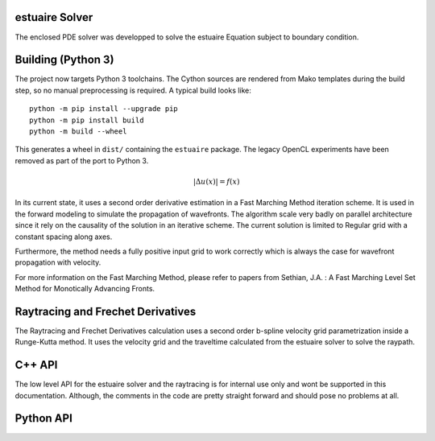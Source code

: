estuaire Solver
--------------
The enclosed PDE solver was developped to solve the estuaire Equation subject to boundary condition.

Building (Python 3)
-------------------

The project now targets Python 3 toolchains.  The Cython sources are rendered
from Mako templates during the build step, so no manual preprocessing is
required.  A typical build looks like::

    python -m pip install --upgrade pip
    python -m pip install build
    python -m build --wheel

This generates a wheel in ``dist/`` containing the ``estuaire`` package.  The
legacy OpenCL experiments have been removed as part of the port to Python 3.

.. math::
    |\Delta u(x)| = f(x)

In its current state, it uses a second order derivative estimation in a Fast Marching Method iteration scheme. It is used in the forward modeling to simulate the propagation of wavefronts. The algorithm scale very badly on parallel architecture since it rely on the causality of the solution in an iterative scheme. The current solution is limited to Regular grid with a constant spacing along axes.

Furthermore, the method needs a fully positive input grid to work correctly which is always the case for wavefront propagation with velocity.

For more information on the Fast Marching Method, please refer to papers from Sethian, J.A. : A Fast Marching Level Set Method for Monotically Advancing Fronts.

Raytracing and Frechet Derivatives
-----------------------------------
The Raytracing and Frechet Derivatives calculation uses a second order b-spline velocity grid parametrization inside a Runge-Kutta method. It uses the velocity grid and the traveltime calculated from the estuaire solver to solve the raypath.


C++ API
--------
The low level API for the estuaire solver and the raytracing is for internal use only and wont be supported in this documentation. Although, the comments in the code are pretty straight forward and should pose no problems at all.

Python API
-----------
